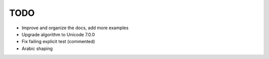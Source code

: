TODO
====

* Improve and organize the docs, add more examples
* Upgrade algorithm to Unicode 7.0.0
* Fix failing explicit test (commented)
* Arabic shaping

